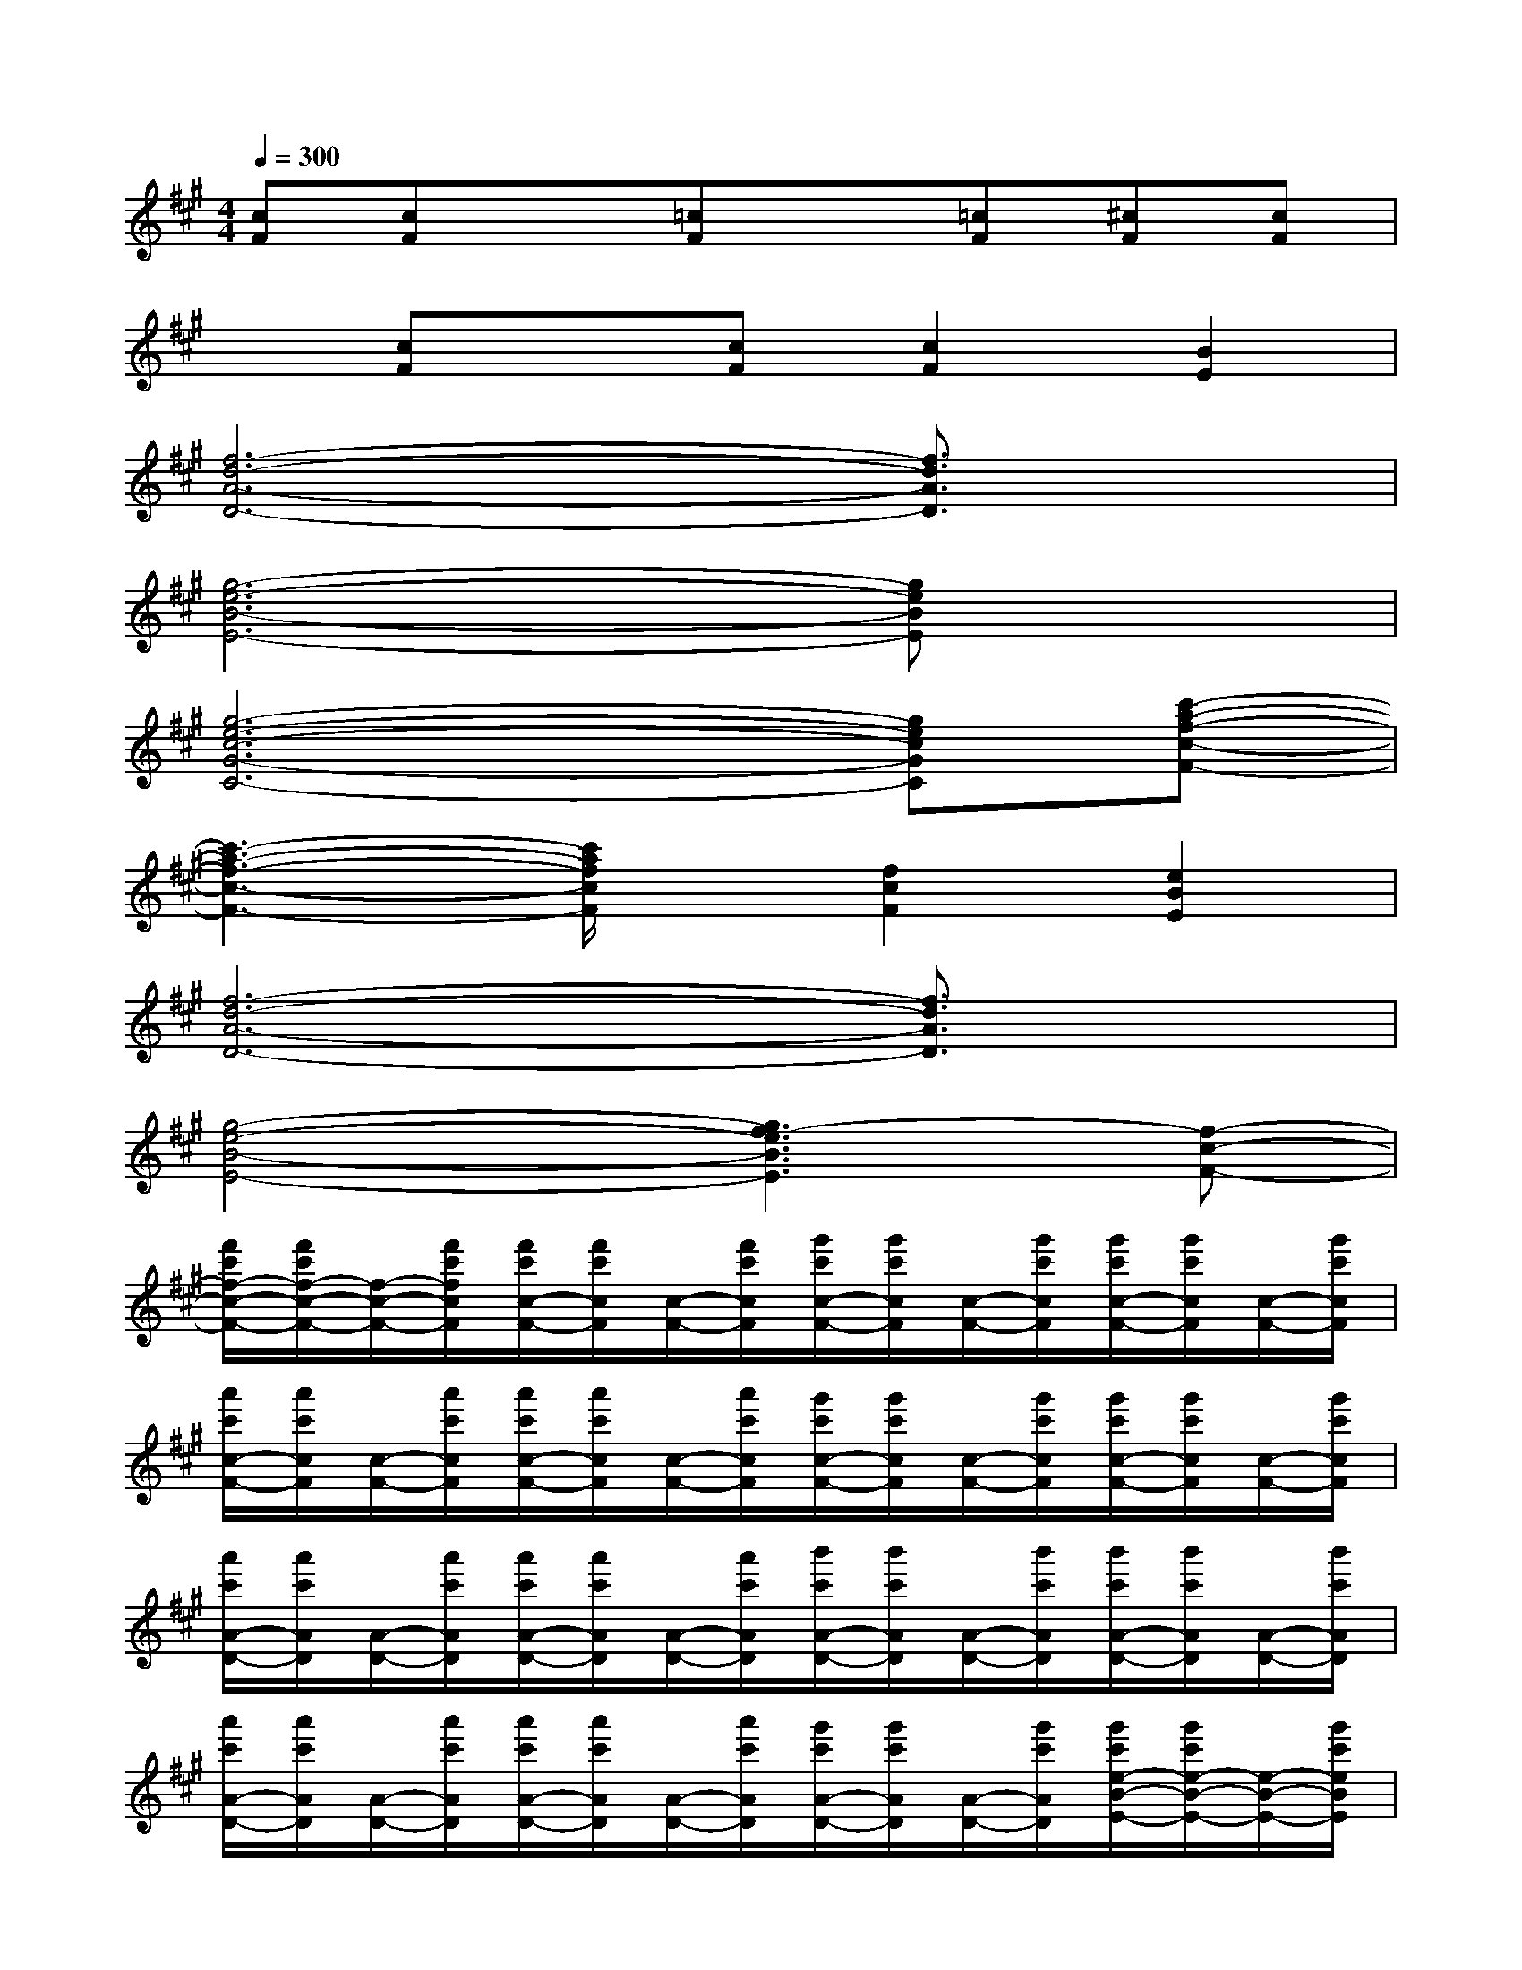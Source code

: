 X:1
T:
M:4/4
L:1/8
Q:1/4=300
K:A%3sharps
V:1
[cF][cF]x[=cF]x[=cF][^cF][cF]|
x[cF]x[cF][c2F2][B2E2]|
[f6-d6-A6-D6-][f3/2d3/2A3/2D3/2]x/2|
[g6-e6-B6-E6-][geBE]x|
[g6-e6-c6-G6-C6-][gecGC][c'-a-f-c-F-]|
[c'3-a3-f3-c3-F3-][c'/2a/2f/2c/2F/2]x/2[f2c2F2][e2B2E2]|
[f6-d6-A6-D6-][f3/2d3/2A3/2D3/2]x/2|
[g4-e4-B4-E4-][g3f3-e3B3E3][f-c-F-]|
[f'/2c'/2f/2-c/2-F/2-][f'/2c'/2f/2-c/2-F/2-][f/2-c/2-F/2-][f'/2c'/2f/2c/2F/2][f'/2c'/2c/2-F/2-][f'/2c'/2c/2F/2][c/2-F/2-][f'/2c'/2c/2F/2][g'/2c'/2c/2-F/2-][g'/2c'/2c/2F/2][c/2-F/2-][g'/2c'/2c/2F/2][g'/2c'/2c/2-F/2-][g'/2c'/2c/2F/2][c/2-F/2-][g'/2c'/2c/2F/2]|
[a'/2c'/2c/2-F/2-][a'/2c'/2c/2F/2][c/2-F/2-][a'/2c'/2c/2F/2][a'/2c'/2c/2-F/2-][a'/2c'/2c/2F/2][c/2-F/2-][a'/2c'/2c/2F/2][g'/2c'/2c/2-F/2-][g'/2c'/2c/2F/2][c/2-F/2-][g'/2c'/2c/2F/2][g'/2c'/2c/2-F/2-][g'/2c'/2c/2F/2][c/2-F/2-][g'/2c'/2c/2F/2]|
[a'/2c'/2A/2-D/2-][a'/2c'/2A/2D/2][A/2-D/2-][a'/2c'/2A/2D/2][a'/2c'/2A/2-D/2-][a'/2c'/2A/2D/2][A/2-D/2-][a'/2c'/2A/2D/2][b'/2c'/2A/2-D/2-][b'/2c'/2A/2D/2][A/2-D/2-][b'/2c'/2A/2D/2][b'/2c'/2A/2-D/2-][b'/2c'/2A/2D/2][A/2-D/2-][b'/2c'/2A/2D/2]|
[a'/2c'/2A/2-D/2-][a'/2c'/2A/2D/2][A/2-D/2-][a'/2c'/2A/2D/2][a'/2c'/2A/2-D/2-][a'/2c'/2A/2D/2][A/2-D/2-][a'/2c'/2A/2D/2][g'/2c'/2A/2-D/2-][g'/2c'/2A/2D/2][A/2-D/2-][g'/2c'/2A/2D/2][g'/2c'/2e/2-B/2-E/2-][g'/2c'/2e/2-B/2-E/2-][e/2-B/2-E/2-][g'/2c'/2e/2B/2E/2]|
[a'/2c'/2f/2-c/2-F/2-][a'/2c'/2f/2-c/2-F/2-][f/2-c/2-F/2-][a'/2c'/2f/2c/2F/2][a'/2c'/2c/2-F/2-][a'/2c'/2c/2F/2][c/2-F/2-][a'/2c'/2c/2F/2][g'/2c'/2c/2-F/2-][g'/2c'/2c/2F/2][c/2-F/2-][g'/2c'/2c/2F/2][g'/2c'/2c/2-F/2-][g'/2c'/2c/2F/2][c/2-F/2-][g'/2c'/2c/2F/2]|
[f'-c'-cF][f'c'cF][e'-cF][e'-cF][e'-cF][e'/2c/2-F/2-][c/2F/2][g-cF][g/2c/2-F/2-][c/2F/2]|
[c'-AD][c'AD][f'AD][c'-AD][c'AD][c'AD][c'-AD][c'AD]|
[a-AD][a-AD][a-AD][a/2A/2-D/2-][A/2D/2][f-AD][f-AD][f3/2e3/2-B3/2-E3/2-][e/2B/2E/2]